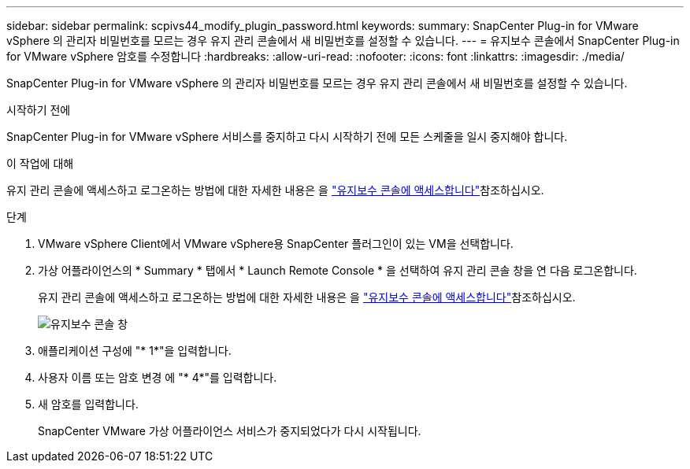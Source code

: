 ---
sidebar: sidebar 
permalink: scpivs44_modify_plugin_password.html 
keywords:  
summary: SnapCenter Plug-in for VMware vSphere 의 관리자 비밀번호를 모르는 경우 유지 관리 콘솔에서 새 비밀번호를 설정할 수 있습니다. 
---
= 유지보수 콘솔에서 SnapCenter Plug-in for VMware vSphere 암호를 수정합니다
:hardbreaks:
:allow-uri-read: 
:nofooter: 
:icons: font
:linkattrs: 
:imagesdir: ./media/


[role="lead"]
SnapCenter Plug-in for VMware vSphere 의 관리자 비밀번호를 모르는 경우 유지 관리 콘솔에서 새 비밀번호를 설정할 수 있습니다.

.시작하기 전에
SnapCenter Plug-in for VMware vSphere 서비스를 중지하고 다시 시작하기 전에 모든 스케줄을 일시 중지해야 합니다.

.이 작업에 대해
유지 관리 콘솔에 액세스하고 로그온하는 방법에 대한 자세한 내용은 을 link:scpivs44_access_the_maintenance_console.html["유지보수 콘솔에 액세스합니다"^]참조하십시오.

.단계
. VMware vSphere Client에서 VMware vSphere용 SnapCenter 플러그인이 있는 VM을 선택합니다.
. 가상 어플라이언스의 * Summary * 탭에서 * Launch Remote Console * 을 선택하여 유지 관리 콘솔 창을 연 다음 로그온합니다.
+
유지 관리 콘솔에 액세스하고 로그온하는 방법에 대한 자세한 내용은 을 link:scpivs44_access_the_maintenance_console.html["유지보수 콘솔에 액세스합니다"^]참조하십시오.

+
image:scpivs44_image29.jpg["유지보수 콘솔 창"]

. 애플리케이션 구성에 "* 1*"을 입력합니다.
. 사용자 이름 또는 암호 변경 에 "* 4*"를 입력합니다.
. 새 암호를 입력합니다.
+
SnapCenter VMware 가상 어플라이언스 서비스가 중지되었다가 다시 시작됩니다.


